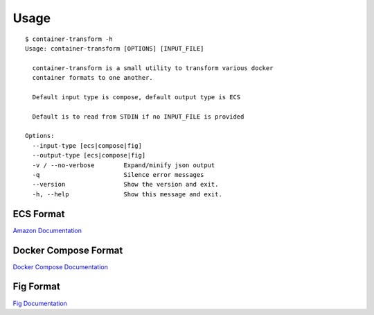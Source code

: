 Usage
=====

::

    $ container-transform -h
    Usage: container-transform [OPTIONS] [INPUT_FILE]

      container-transform is a small utility to transform various docker
      container formats to one another.

      Default input type is compose, default output type is ECS

      Default is to read from STDIN if no INPUT_FILE is provided

    Options:
      --input-type [ecs|compose|fig]
      --output-type [ecs|compose|fig]
      -v / --no-verbose        Expand/minify json output
      -q                       Silence error messages
      --version                Show the version and exit.
      -h, --help               Show this message and exit.


ECS Format
----------

`Amazon Documentation`_

.. _Amazon Documentation: http://docs.aws.amazon.com/AmazonECS/latest/developerguide/task_defintions.html

Docker Compose Format
---------------------

`Docker Compose Documentation`_

.. _Docker Compose Documentation: https://docs.docker.com/compose/

Fig Format
----------

`Fig Documentation`_

.. _Fig Documentation: http://www.fig.sh/yml.html
